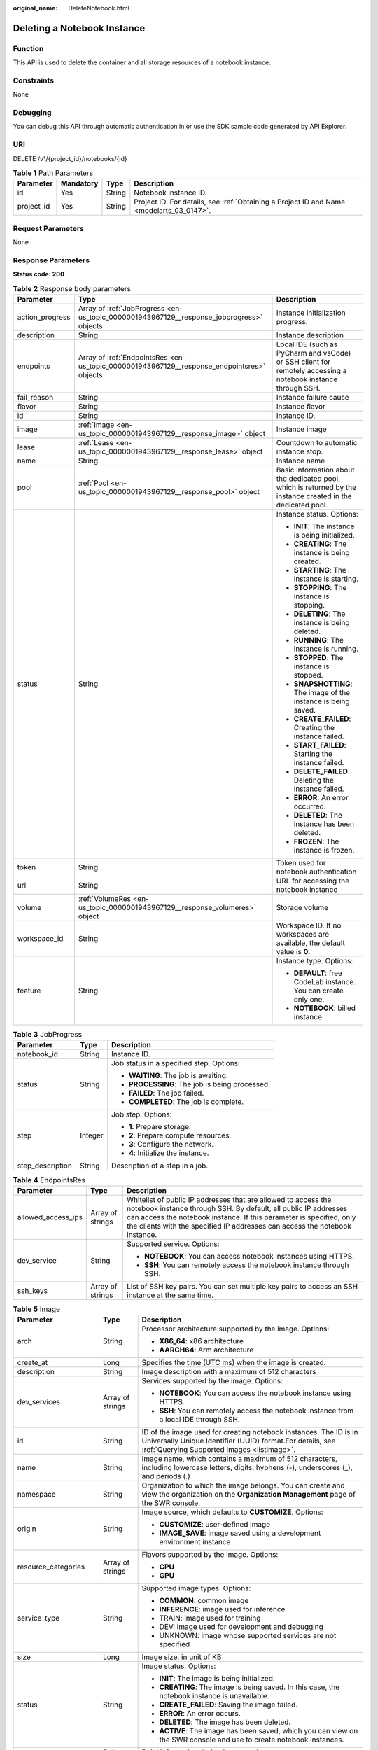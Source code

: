 :original_name: DeleteNotebook.html

.. _DeleteNotebook:

Deleting a Notebook Instance
============================

Function
--------

This API is used to delete the container and all storage resources of a notebook instance.

Constraints
-----------

None

Debugging
---------

You can debug this API through automatic authentication in or use the SDK sample code generated by API Explorer.

URI
---

DELETE /v1/{project_id}/notebooks/{id}

.. table:: **Table 1** Path Parameters

   +------------+-----------+--------+------------------------------------------------------------------------------------------+
   | Parameter  | Mandatory | Type   | Description                                                                              |
   +============+===========+========+==========================================================================================+
   | id         | Yes       | String | Notebook instance ID.                                                                    |
   +------------+-----------+--------+------------------------------------------------------------------------------------------+
   | project_id | Yes       | String | Project ID. For details, see :ref:`Obtaining a Project ID and Name <modelarts_03_0147>`. |
   +------------+-----------+--------+------------------------------------------------------------------------------------------+

Request Parameters
------------------

None

Response Parameters
-------------------

**Status code: 200**

.. table:: **Table 2** Response body parameters

   +-----------------------+--------------------------------------------------------------------------------------------+--------------------------------------------------------------------------------------------------------------+
   | Parameter             | Type                                                                                       | Description                                                                                                  |
   +=======================+============================================================================================+==============================================================================================================+
   | action_progress       | Array of :ref:`JobProgress <en-us_topic_0000001943967129__response_jobprogress>` objects   | Instance initialization progress.                                                                            |
   +-----------------------+--------------------------------------------------------------------------------------------+--------------------------------------------------------------------------------------------------------------+
   | description           | String                                                                                     | Instance description                                                                                         |
   +-----------------------+--------------------------------------------------------------------------------------------+--------------------------------------------------------------------------------------------------------------+
   | endpoints             | Array of :ref:`EndpointsRes <en-us_topic_0000001943967129__response_endpointsres>` objects | Local IDE (such as PyCharm and vsCode) or SSH client for remotely accessing a notebook instance through SSH. |
   +-----------------------+--------------------------------------------------------------------------------------------+--------------------------------------------------------------------------------------------------------------+
   | fail_reason           | String                                                                                     | Instance failure cause                                                                                       |
   +-----------------------+--------------------------------------------------------------------------------------------+--------------------------------------------------------------------------------------------------------------+
   | flavor                | String                                                                                     | Instance flavor                                                                                              |
   +-----------------------+--------------------------------------------------------------------------------------------+--------------------------------------------------------------------------------------------------------------+
   | id                    | String                                                                                     | Instance ID.                                                                                                 |
   +-----------------------+--------------------------------------------------------------------------------------------+--------------------------------------------------------------------------------------------------------------+
   | image                 | :ref:`Image <en-us_topic_0000001943967129__response_image>` object                         | Instance image                                                                                               |
   +-----------------------+--------------------------------------------------------------------------------------------+--------------------------------------------------------------------------------------------------------------+
   | lease                 | :ref:`Lease <en-us_topic_0000001943967129__response_lease>` object                         | Countdown to automatic instance stop.                                                                        |
   +-----------------------+--------------------------------------------------------------------------------------------+--------------------------------------------------------------------------------------------------------------+
   | name                  | String                                                                                     | Instance name                                                                                                |
   +-----------------------+--------------------------------------------------------------------------------------------+--------------------------------------------------------------------------------------------------------------+
   | pool                  | :ref:`Pool <en-us_topic_0000001943967129__response_pool>` object                           | Basic information about the dedicated pool, which is returned by the instance created in the dedicated pool. |
   +-----------------------+--------------------------------------------------------------------------------------------+--------------------------------------------------------------------------------------------------------------+
   | status                | String                                                                                     | Instance status. Options:                                                                                    |
   |                       |                                                                                            |                                                                                                              |
   |                       |                                                                                            | -  **INIT**: The instance is being initialized.                                                              |
   |                       |                                                                                            |                                                                                                              |
   |                       |                                                                                            | -  **CREATING**: The instance is being created.                                                              |
   |                       |                                                                                            |                                                                                                              |
   |                       |                                                                                            | -  **STARTING**: The instance is starting.                                                                   |
   |                       |                                                                                            |                                                                                                              |
   |                       |                                                                                            | -  **STOPPING**: The instance is stopping.                                                                   |
   |                       |                                                                                            |                                                                                                              |
   |                       |                                                                                            | -  **DELETING**: The instance is being deleted.                                                              |
   |                       |                                                                                            |                                                                                                              |
   |                       |                                                                                            | -  **RUNNING**: The instance is running.                                                                     |
   |                       |                                                                                            |                                                                                                              |
   |                       |                                                                                            | -  **STOPPED**: The instance is stopped.                                                                     |
   |                       |                                                                                            |                                                                                                              |
   |                       |                                                                                            | -  **SNAPSHOTTING**: The image of the instance is being saved.                                               |
   |                       |                                                                                            |                                                                                                              |
   |                       |                                                                                            | -  **CREATE_FAILED**: Creating the instance failed.                                                          |
   |                       |                                                                                            |                                                                                                              |
   |                       |                                                                                            | -  **START_FAILED**: Starting the instance failed.                                                           |
   |                       |                                                                                            |                                                                                                              |
   |                       |                                                                                            | -  **DELETE_FAILED**: Deleting the instance failed.                                                          |
   |                       |                                                                                            |                                                                                                              |
   |                       |                                                                                            | -  **ERROR**: An error occurred.                                                                             |
   |                       |                                                                                            |                                                                                                              |
   |                       |                                                                                            | -  **DELETED**: The instance has been deleted.                                                               |
   |                       |                                                                                            |                                                                                                              |
   |                       |                                                                                            | -  **FROZEN**: The instance is frozen.                                                                       |
   +-----------------------+--------------------------------------------------------------------------------------------+--------------------------------------------------------------------------------------------------------------+
   | token                 | String                                                                                     | Token used for notebook authentication                                                                       |
   +-----------------------+--------------------------------------------------------------------------------------------+--------------------------------------------------------------------------------------------------------------+
   | url                   | String                                                                                     | URL for accessing the notebook instance                                                                      |
   +-----------------------+--------------------------------------------------------------------------------------------+--------------------------------------------------------------------------------------------------------------+
   | volume                | :ref:`VolumeRes <en-us_topic_0000001943967129__response_volumeres>` object                 | Storage volume                                                                                               |
   +-----------------------+--------------------------------------------------------------------------------------------+--------------------------------------------------------------------------------------------------------------+
   | workspace_id          | String                                                                                     | Workspace ID. If no workspaces are available, the default value is **0**.                                    |
   +-----------------------+--------------------------------------------------------------------------------------------+--------------------------------------------------------------------------------------------------------------+
   | feature               | String                                                                                     | Instance type. Options:                                                                                      |
   |                       |                                                                                            |                                                                                                              |
   |                       |                                                                                            | -  **DEFAULT**: free CodeLab instance. You can create only one.                                              |
   |                       |                                                                                            |                                                                                                              |
   |                       |                                                                                            | -  **NOTEBOOK**: billed instance.                                                                            |
   +-----------------------+--------------------------------------------------------------------------------------------+--------------------------------------------------------------------------------------------------------------+

.. _en-us_topic_0000001943967129__response_jobprogress:

.. table:: **Table 3** JobProgress

   +-----------------------+-----------------------+------------------------------------------------+
   | Parameter             | Type                  | Description                                    |
   +=======================+=======================+================================================+
   | notebook_id           | String                | Instance ID.                                   |
   +-----------------------+-----------------------+------------------------------------------------+
   | status                | String                | Job status in a specified step. Options:       |
   |                       |                       |                                                |
   |                       |                       | -  **WAITING**: The job is awaiting.           |
   |                       |                       |                                                |
   |                       |                       | -  **PROCESSING**: The job is being processed. |
   |                       |                       |                                                |
   |                       |                       | -  **FAILED**: The job failed.                 |
   |                       |                       |                                                |
   |                       |                       | -  **COMPLETED**: The job is complete.         |
   +-----------------------+-----------------------+------------------------------------------------+
   | step                  | Integer               | Job step. Options:                             |
   |                       |                       |                                                |
   |                       |                       | -  **1**: Prepare storage.                     |
   |                       |                       |                                                |
   |                       |                       | -  **2**: Prepare compute resources.           |
   |                       |                       |                                                |
   |                       |                       | -  **3**: Configure the network.               |
   |                       |                       |                                                |
   |                       |                       | -  **4**: Initialize the instance.             |
   +-----------------------+-----------------------+------------------------------------------------+
   | step_description      | String                | Description of a step in a job.                |
   +-----------------------+-----------------------+------------------------------------------------+

.. _en-us_topic_0000001943967129__response_endpointsres:

.. table:: **Table 4** EndpointsRes

   +-----------------------+-----------------------+-----------------------------------------------------------------------------------------------------------------------------------------------------------------------------------------------------------------------------------------------------------------------------------------+
   | Parameter             | Type                  | Description                                                                                                                                                                                                                                                                             |
   +=======================+=======================+=========================================================================================================================================================================================================================================================================================+
   | allowed_access_ips    | Array of strings      | Whitelist of public IP addresses that are allowed to access the notebook instance through SSH. By default, all public IP addresses can access the notebook instance. If this parameter is specified, only the clients with the specified IP addresses can access the notebook instance. |
   +-----------------------+-----------------------+-----------------------------------------------------------------------------------------------------------------------------------------------------------------------------------------------------------------------------------------------------------------------------------------+
   | dev_service           | String                | Supported service. Options:                                                                                                                                                                                                                                                             |
   |                       |                       |                                                                                                                                                                                                                                                                                         |
   |                       |                       | -  **NOTEBOOK**: You can access notebook instances using HTTPS.                                                                                                                                                                                                                         |
   |                       |                       |                                                                                                                                                                                                                                                                                         |
   |                       |                       | -  **SSH**: You can remotely access the notebook instance through SSH.                                                                                                                                                                                                                  |
   +-----------------------+-----------------------+-----------------------------------------------------------------------------------------------------------------------------------------------------------------------------------------------------------------------------------------------------------------------------------------+
   | ssh_keys              | Array of strings      | List of SSH key pairs. You can set multiple key pairs to access an SSH instance at the same time.                                                                                                                                                                                       |
   +-----------------------+-----------------------+-----------------------------------------------------------------------------------------------------------------------------------------------------------------------------------------------------------------------------------------------------------------------------------------+

.. _en-us_topic_0000001943967129__response_image:

.. table:: **Table 5** Image

   +------------------------+-----------------------+-------------------------------------------------------------------------------------------------------------------------------------------------------------------------------+
   | Parameter              | Type                  | Description                                                                                                                                                                   |
   +========================+=======================+===============================================================================================================================================================================+
   | arch                   | String                | Processor architecture supported by the image. Options:                                                                                                                       |
   |                        |                       |                                                                                                                                                                               |
   |                        |                       | -  **X86_64**: x86 architecture                                                                                                                                               |
   |                        |                       |                                                                                                                                                                               |
   |                        |                       | -  **AARCH64**: Arm architecture                                                                                                                                              |
   +------------------------+-----------------------+-------------------------------------------------------------------------------------------------------------------------------------------------------------------------------+
   | create_at              | Long                  | Specifies the time (UTC ms) when the image is created.                                                                                                                        |
   +------------------------+-----------------------+-------------------------------------------------------------------------------------------------------------------------------------------------------------------------------+
   | description            | String                | Image description with a maximum of 512 characters                                                                                                                            |
   +------------------------+-----------------------+-------------------------------------------------------------------------------------------------------------------------------------------------------------------------------+
   | dev_services           | Array of strings      | Services supported by the image. Options:                                                                                                                                     |
   |                        |                       |                                                                                                                                                                               |
   |                        |                       | -  **NOTEBOOK**: You can access the notebook instance using HTTPS.                                                                                                            |
   |                        |                       |                                                                                                                                                                               |
   |                        |                       | -  **SSH**: You can remotely access the notebook instance from a local IDE through SSH.                                                                                       |
   +------------------------+-----------------------+-------------------------------------------------------------------------------------------------------------------------------------------------------------------------------+
   | id                     | String                | ID of the image used for creating notebook instances. The ID is in Universally Unique Identifier (UUID) format.For details, see :ref:`Querying Supported Images <listimage>`. |
   +------------------------+-----------------------+-------------------------------------------------------------------------------------------------------------------------------------------------------------------------------+
   | name                   | String                | Image name, which contains a maximum of 512 characters, including lowercase letters, digits, hyphens (-), underscores (_), and periods (.)                                    |
   +------------------------+-----------------------+-------------------------------------------------------------------------------------------------------------------------------------------------------------------------------+
   | namespace              | String                | Organization to which the image belongs. You can create and view the organization on the **Organization Management** page of the SWR console.                                 |
   +------------------------+-----------------------+-------------------------------------------------------------------------------------------------------------------------------------------------------------------------------+
   | origin                 | String                | Image source, which defaults to **CUSTOMIZE**. Options:                                                                                                                       |
   |                        |                       |                                                                                                                                                                               |
   |                        |                       | -  **CUSTOMIZE**: user-defined image                                                                                                                                          |
   |                        |                       |                                                                                                                                                                               |
   |                        |                       | -  **IMAGE_SAVE**: image saved using a development environment instance                                                                                                       |
   +------------------------+-----------------------+-------------------------------------------------------------------------------------------------------------------------------------------------------------------------------+
   | resource_categories    | Array of strings      | Flavors supported by the image. Options:                                                                                                                                      |
   |                        |                       |                                                                                                                                                                               |
   |                        |                       | -  **CPU**                                                                                                                                                                    |
   |                        |                       |                                                                                                                                                                               |
   |                        |                       | -  **GPU**                                                                                                                                                                    |
   +------------------------+-----------------------+-------------------------------------------------------------------------------------------------------------------------------------------------------------------------------+
   | service_type           | String                | Supported image types. Options:                                                                                                                                               |
   |                        |                       |                                                                                                                                                                               |
   |                        |                       | -  **COMMON**: common image                                                                                                                                                   |
   |                        |                       |                                                                                                                                                                               |
   |                        |                       | -  **INFERENCE**: image used for inference                                                                                                                                    |
   |                        |                       |                                                                                                                                                                               |
   |                        |                       | -  TRAIN: image used for training                                                                                                                                             |
   |                        |                       |                                                                                                                                                                               |
   |                        |                       | -  DEV: image used for development and debugging                                                                                                                              |
   |                        |                       |                                                                                                                                                                               |
   |                        |                       | -  UNKNOWN: image whose supported services are not specified                                                                                                                  |
   +------------------------+-----------------------+-------------------------------------------------------------------------------------------------------------------------------------------------------------------------------+
   | size                   | Long                  | Image size, in unit of KB                                                                                                                                                     |
   +------------------------+-----------------------+-------------------------------------------------------------------------------------------------------------------------------------------------------------------------------+
   | status                 | String                | Image status. Options:                                                                                                                                                        |
   |                        |                       |                                                                                                                                                                               |
   |                        |                       | -  **INIT**: The image is being initialized.                                                                                                                                  |
   |                        |                       |                                                                                                                                                                               |
   |                        |                       | -  **CREATING**: The image is being saved. In this case, the notebook instance is unavailable.                                                                                |
   |                        |                       |                                                                                                                                                                               |
   |                        |                       | -  **CREATE_FAILED**: Saving the image failed.                                                                                                                                |
   |                        |                       |                                                                                                                                                                               |
   |                        |                       | -  **ERROR**: An error occurs.                                                                                                                                                |
   |                        |                       |                                                                                                                                                                               |
   |                        |                       | -  **DELETED**: The image has been deleted.                                                                                                                                   |
   |                        |                       |                                                                                                                                                                               |
   |                        |                       | -  **ACTIVE**: The image has been saved, which you can view on the SWR console and use to create notebook instances.                                                          |
   +------------------------+-----------------------+-------------------------------------------------------------------------------------------------------------------------------------------------------------------------------+
   | status_message         | String                | Build information during image saving                                                                                                                                         |
   +------------------------+-----------------------+-------------------------------------------------------------------------------------------------------------------------------------------------------------------------------+
   | support_res_categories | Array of strings      | Flavors supported by the image. Options:                                                                                                                                      |
   |                        |                       |                                                                                                                                                                               |
   |                        |                       | -  **CPU**                                                                                                                                                                    |
   |                        |                       |                                                                                                                                                                               |
   |                        |                       | -  **GPU**                                                                                                                                                                    |
   +------------------------+-----------------------+-------------------------------------------------------------------------------------------------------------------------------------------------------------------------------+
   | swr_path               | String                | SWR image address                                                                                                                                                             |
   +------------------------+-----------------------+-------------------------------------------------------------------------------------------------------------------------------------------------------------------------------+
   | tag                    | String                | Image tag                                                                                                                                                                     |
   +------------------------+-----------------------+-------------------------------------------------------------------------------------------------------------------------------------------------------------------------------+
   | type                   | String                | Image type. Options:                                                                                                                                                          |
   |                        |                       |                                                                                                                                                                               |
   |                        |                       | -  **BUILD_IN**: built-in system image                                                                                                                                        |
   |                        |                       |                                                                                                                                                                               |
   |                        |                       | -  **DEDICATED**: private image                                                                                                                                               |
   +------------------------+-----------------------+-------------------------------------------------------------------------------------------------------------------------------------------------------------------------------+
   | update_at              | Long                  | Specifies the time (UTC ms) when the image was last updated.                                                                                                                  |
   +------------------------+-----------------------+-------------------------------------------------------------------------------------------------------------------------------------------------------------------------------+
   | visibility             | String                | Image visibility. Options:                                                                                                                                                    |
   |                        |                       |                                                                                                                                                                               |
   |                        |                       | -  **PRIVATE**: private image                                                                                                                                                 |
   |                        |                       |                                                                                                                                                                               |
   |                        |                       | -  **PUBLIC**: All users can perform read-only operations based on the image ID.                                                                                              |
   +------------------------+-----------------------+-------------------------------------------------------------------------------------------------------------------------------------------------------------------------------+
   | workspace_id           | String                | Workspace ID. If no workspaces are available, the default value is **0**.                                                                                                     |
   +------------------------+-----------------------+-------------------------------------------------------------------------------------------------------------------------------------------------------------------------------+

.. _en-us_topic_0000001943967129__response_lease:

.. table:: **Table 6** Lease

   +-----------+---------+--------------------------------------------------------------------------------------------------------------------------------------------------------------------------------------------------------------------+
   | Parameter | Type    | Description                                                                                                                                                                                                        |
   +===========+=========+====================================================================================================================================================================================================================+
   | create_at | Long    | Time (UTC) when the instance is created, accurate to millisecond.                                                                                                                                                  |
   +-----------+---------+--------------------------------------------------------------------------------------------------------------------------------------------------------------------------------------------------------------------+
   | duration  | Long    | Instance running duration, which is calculated based on the instance creation time. If the instance creation time plus the duration is greater than the current time, the system automatically stops the instance. |
   +-----------+---------+--------------------------------------------------------------------------------------------------------------------------------------------------------------------------------------------------------------------+
   | enable    | Boolean | Whether to enable auto stop of the instance.                                                                                                                                                                       |
   +-----------+---------+--------------------------------------------------------------------------------------------------------------------------------------------------------------------------------------------------------------------+
   | type      | String  | Indicates the automatic stop type.                                                                                                                                                                                 |
   +-----------+---------+--------------------------------------------------------------------------------------------------------------------------------------------------------------------------------------------------------------------+
   | update_at | Long    | Time (UTC) when the instance is last updated (excluding the keepalive heartbeat time), accurate to millisecond.                                                                                                    |
   +-----------+---------+--------------------------------------------------------------------------------------------------------------------------------------------------------------------------------------------------------------------+

.. _en-us_topic_0000001943967129__response_pool:

.. table:: **Table 7** Pool

   ========= ====== =================================
   Parameter Type   Description
   ========= ====== =================================
   id        String ID of a dedicated resource pool
   name      String Name of a dedicated resource pool
   ========= ====== =================================

.. _en-us_topic_0000001943967129__response_volumeres:

.. table:: **Table 8** VolumeRes

   +-----------------------+-----------------------+-------------------------------------------------------------------------------------------------------------------------------------------------------+
   | Parameter             | Type                  | Description                                                                                                                                           |
   +=======================+=======================+=======================================================================================================================================================+
   | capacity              | Integer               | Storage capacity. The default value is 5 GB for EVS and 50 GB for EFS. The maximum value is 4096 GB.                                                  |
   +-----------------------+-----------------------+-------------------------------------------------------------------------------------------------------------------------------------------------------+
   | category              | String                | Supported storage types. For details about the differences between the storage types, see "Selecting Storage in DevEnviron" in *User Guide*. Options: |
   |                       |                       |                                                                                                                                                       |
   |                       |                       | -  **EFS**: Scalable File Service, which is the default storage                                                                                       |
   |                       |                       |                                                                                                                                                       |
   |                       |                       | -  **EVS**                                                                                                                                            |
   +-----------------------+-----------------------+-------------------------------------------------------------------------------------------------------------------------------------------------------+
   | mount_path            | String                | Directory of the notebook instance to which OBS storage is mounted. Currently, the directory is **/home/ma-user/work/**.                              |
   +-----------------------+-----------------------+-------------------------------------------------------------------------------------------------------------------------------------------------------+
   | ownership             | String                | Owner to which the resource belongs. Options:                                                                                                         |
   |                       |                       |                                                                                                                                                       |
   |                       |                       | -  **MANAGED**: Resources are managed by service.                                                                                                     |
   |                       |                       |                                                                                                                                                       |
   |                       |                       | -  **DEDICATED**: Resources are managed by user account. This mode is supported only when the instance category is **EFS**.                           |
   +-----------------------+-----------------------+-------------------------------------------------------------------------------------------------------------------------------------------------------+
   | status                | String                | EVS disk capacity expansion status, which is **RESIZING** during capacity expansion and does not affect the instance.                                 |
   +-----------------------+-----------------------+-------------------------------------------------------------------------------------------------------------------------------------------------------+

Example Requests
----------------

None

Example Responses
-----------------

**Status code: 200**

OK

.. code-block::

   {
     "create_at" : 1638841805440,
     "description" : "update",
     "feature" : "DEFAULT",
     "flavor" : "modelarts.vm.cpu.free",
     "id" : "f9937afa-ca78-45b6-bc12-7ecf42553c48",
     "image" : {
       "description" : "description",
       "id" : "e1a07296-22a8-4f05-8bc8-e936c8e54090",
       "name" : "notebook2.0-mul-kernel-cpu-cp36",
       "swr_path" : "swr.xxxxx.com/atelier/notebook2.0-mul-kernel-cpu-cp36:3.3.2-release_v1",
       "tag" : "3.3.2-release_v1",
       "type" : "BUILD_IN"
     },
     "lease" : {
       "create_at" : 1638841805439,
       "duration" : 3600000,
       "enable" : true,
       "update_at" : 1638841805439
     },
     "name" : "notebook_5ee4bf0e",
     "status" : "DELETING",
     "token" : "58ba50c6-e8ff-245c-4840-49e51aa70737",
     "update_at" : 1638842504178,
     "workspace_id" : "0"
   }

Status Codes
------------

=========== ============
Status Code Description
=========== ============
200         OK
204         No Content
401         Unauthorized
403         Forbidden
=========== ============

Error Codes
-----------

See :ref:`Error Codes <modelarts_03_0095>`.

